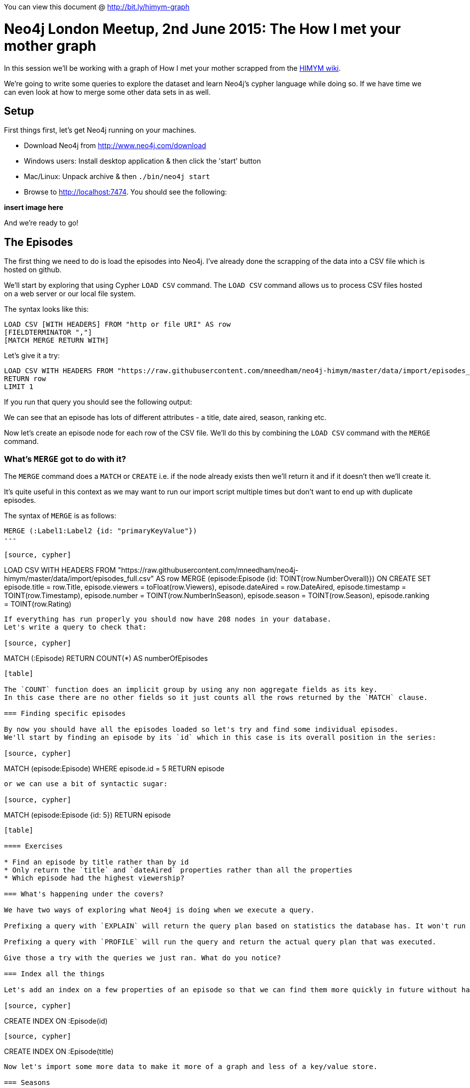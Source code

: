 You can view this document @ http://bit.ly/himym-graph

= Neo4j London Meetup, 2nd June 2015:  The How I met your mother graph

In this session we'll be working with a graph of How I met your mother scrapped from the link:http://how-i-met-your-mother.wikia.com/wiki/How_I_Met_Your_Mother_Wiki[HIMYM wiki].

We're going to write some queries to explore the dataset and learn Neo4j’s cypher language while doing so.
If we have time we can even look at how to merge some other data sets in as well.

== Setup

First things first, let's get Neo4j running on your machines.

* Download Neo4j from http://www.neo4j.com/download
* Windows users: Install desktop application & then click the 'start' button
* Mac/Linux: Unpack archive & then `./bin/neo4j start`
* Browse to http://localhost:7474. You should see the following:

*insert image here*

And we're ready to go!

== The Episodes

The first thing we need to do is load the episodes into Neo4j.
I've already done the scrapping of the data into a CSV file which is hosted on github.

We'll start by exploring that using Cypher `LOAD CSV` command.
The `LOAD CSV` command allows us to process CSV files hosted on a web server or our local file system.

The syntax looks like this:

[source, cypher]
----
LOAD CSV [WITH HEADERS] FROM "http or file URI" AS row
[FIELDTERMINATOR ","]
[MATCH MERGE RETURN WITH]
----

Let's give it a try:

[source, cypher]
----
LOAD CSV WITH HEADERS FROM "https://raw.githubusercontent.com/mneedham/neo4j-himym/master/data/import/episodes_full.csv" AS row
RETURN row
LIMIT 1
----

If you run that query you should see the following output:

[table]

We can see that an episode has lots of different attributes - a title, date aired, season, ranking etc.

Now let's create an episode node for each row of the CSV file. We'll do this by combining the `LOAD CSV` command with the `MERGE` command.

=== What's `MERGE` got to do with it?

The `MERGE` command does a `MATCH` or `CREATE` i.e. if the node already exists then we'll return it and if it doesn't then we'll create it.

It's quite useful in this context as we may want to run our import script multiple times but don't want to end up with duplicate episodes.

The syntax of `MERGE` is as follows:

[source, cypher]
----
MERGE (:Label1:Label2 {id: "primaryKeyValue"})
---

[source, cypher]
----
LOAD CSV WITH HEADERS FROM "https://raw.githubusercontent.com/mneedham/neo4j-himym/master/data/import/episodes_full.csv" AS row
MERGE (episode:Episode {id: TOINT(row.NumberOverall)})
ON CREATE SET episode.title = row.Title,
              episode.viewers = toFloat(row.Viewers),
              episode.dateAired = row.DateAired,
              episode.timestamp = TOINT(row.Timestamp),
              episode.number = TOINT(row.NumberInSeason),
              episode.season = TOINT(row.Season),
              episode.ranking = TOINT(row.Rating)
----

If everything has run properly you should now have 208 nodes in your database.
Let's write a query to check that:

[source, cypher]
----
MATCH (:Episode)
RETURN COUNT(*) AS numberOfEpisodes
----

[table]

The `COUNT` function does an implicit group by using any non aggregate fields as its key.
In this case there are no other fields so it just counts all the rows returned by the `MATCH` clause.

=== Finding specific episodes

By now you should have all the episodes loaded so let's try and find some individual episodes.
We'll start by finding an episode by its `id` which in this case is its overall position in the series:

[source, cypher]
----
MATCH (episode:Episode)
WHERE episode.id = 5
RETURN episode
----

or we can use a bit of syntactic sugar:

[source, cypher]
----
MATCH (episode:Episode {id: 5})
RETURN episode
----

[table]

==== Exercises

* Find an episode by title rather than by id
* Only return the `title` and `dateAired` properties rather than all the properties
* Which episode had the highest viewership?

=== What's happening under the covers?

We have two ways of exploring what Neo4j is doing when we execute a query.

Prefixing a query with `EXPLAIN` will return the query plan based on statistics the database has. It won't run the query.

Prefixing a query with `PROFILE` will run the query and return the actual query plan that was executed.

Give those a try with the queries we just ran. What do you notice?

=== Index all the things

Let's add an index on a few properties of an episode so that we can find them more quickly in future without having to scan through all the episodes

[source, cypher]
----
CREATE INDEX ON :Episode(id)
----

[source, cypher]
----
CREATE INDEX ON :Episode(title)
----

Now let's import some more data to make it more of a graph and less of a key/value store.

=== Seasons

If you explored the episodes data carefully you'll remember that we actually stored a `season` property on the episode nodes.

This is fine if we only intend to use the season as meta data but if we want to write queries that start with a season it would be better off represented as a node.

We can refactor the graph to introduce season as a first class citizen with the following query:

[source, cypher]
----
MATCH (episode:Episode)
MERGE (season:Season {number: episode.season})
MERGE (episode)-[:IN_SEASON]->(season)
----

This query has three steps:

* Look up all the episodes
* Create `season` nodes using the `MERGE` command so we don't get duplicates
* Create a relationship from the episode to its season

==== Exercises

* How many episodes were there in each season?

Finding next/previous episodes

Let's say we've looked up an episode and we want to get the next episode.
How would we do that?

[source, cypher]
----
MATCH (episode:Episode {id: 6})
WITH episode
MATCH (nextEpisode:Episode {id: episode.id + 1})
RETURN episode, nextEpisode
----

or we can feed in the episode numbers from outside

[source, cypher]
----
MATCH (episode:Episode)
WHERE episode.id IN [6,7]
RETURN episode
----

Alternatively we can introduce an explicit relationship between the episodes to make this type of query easier.
The idea is to connect every pair of adjacent nodes with a `NEXT_EPISODE` relationship

[source, query]
----
MATCH (episode:Episode)
WITH episode
ORDER BY episode.id
WITH COLLECT(episode) AS episodes

FOREACH(i in RANGE(0, length(episodes)-2) |
FOREACH(n1 in [episodes[i]] | FOREACH(n2 in [episodes[i+1]] |
    MERGE (n1)-[:NEXT_EPISODE]->(n2))))
----

First we get all the episodes sorted in `id` order and collect them into an (ordered) array using the `COLLECT` function.
We use the outer `FOREACH` function to iterate over all the events and ideally we'd just connect `episodes[i]` and `episodes[i+1]` directly.
Unfortunately this isn't valid Cypher so instead we create two arrays of length 1 and `FOREACH` over those and execute the `MERGE` command.

==== Exercises

* Create a linked list of the seasons


=== References

The wiki also contains information about the references that episodes make to each other.
Let's explore that data set:

[source, cypher]
----
LOAD CSV WITH HEADERS FROM "https://raw.githubusercontent.com/mneedham/neo4j-himym/master/data/import/references.csv" AS row
RETURN row
LIMIT 1
----

We'll load this into the graph in 3 steps:

[source, cypher]
----
LOAD CSV WITH HEADERS FROM "https://raw.githubusercontent.com/mneedham/neo4j-himym/master/data/import/references.csv" AS row
MERGE (:Reference {text: row.ReferenceText})
----

[source, cypher]
----
LOAD CSV WITH HEADERS FROM "https://raw.githubusercontent.com/mneedham/neo4j-himym/master/data/import/references.csv" AS row
MATCH (reference:Reference {text: row.ReferenceText})
MATCH (referenced:Episode {id: TOINT(row.ReferencedEpisodeId)})
MERGE (referenced)<-[:HAPPENED_IN]-(reference)
----

[source, cypher]
----
LOAD CSV WITH HEADERS FROM "https://raw.githubusercontent.com/mneedham/neo4j-himym/master/data/import/references.csv" AS row
MATCH (reference:Reference {text: row.ReferenceText})
MATCH (referencing:Episode {id: TOINT(row.ReferencingEpisodeId)})
MERGE (referencing)-[:REFERENCES]->(reference)
----

==== Exercises

* Which episode is referenced most often?
* For episode 'z' which ones should I have seen to understand all the references made?

-> Connecting the episodes together
-> What sort of queries can we do with a linked list of episodes?

== Topics graph

I ran the transcript for each of the episodes through Prismatic's Topic Graph and stored the results into a CSV file. We can add this to the graph as well:

[source, cypher]
----

----

Can we do some sort of episode similarity here?
Jaccard similarity?
Cosine similarity?


== Building the query for an episode's page

Now we'll put together everything we've learned and build a query for an episode's profile page.
These are the bits of data we want to return:

* Episode title
* Characters
* Writers
* Similar episodes
* Next & previous episodes

Multi query vs All in one

WITH & COLLECT
